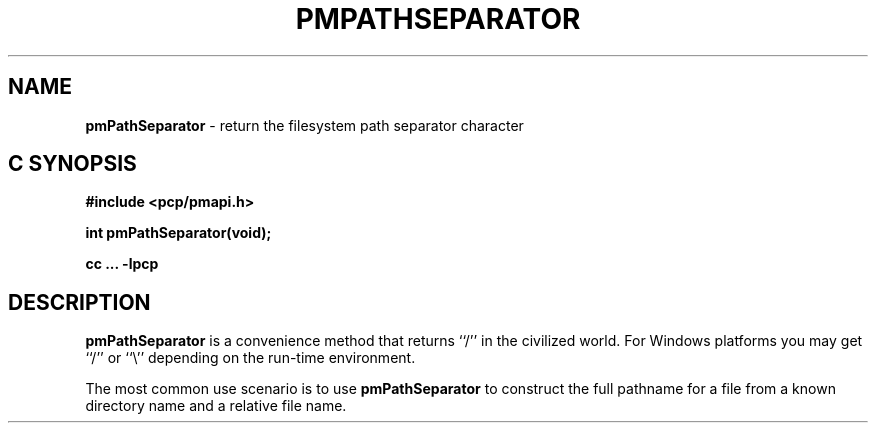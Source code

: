 '\"macro stdmacro
.\"
.\" Copyright (c) 2017 Ken McDonell.  All Rights Reserved.
.\"
.\" This program is free software; you can redistribute it and/or modify it
.\" under the terms of the GNU General Public License as published by the
.\" Free Software Foundation; either version 2 of the License, or (at your
.\" option) any later version.
.\"
.\" This program is distributed in the hope that it will be useful, but
.\" WITHOUT ANY WARRANTY; without even the implied warranty of MERCHANTABILITY
.\" or FITNESS FOR A PARTICULAR PURPOSE.  See the GNU General Public License
.\" for more details.
.\"
.\"
.TH PMPATHSEPARATOR 3 "PCP" "Performance Co-Pilot"
.SH NAME
\f3pmPathSeparator\f1 \- return the filesystem path separator character
.SH "C SYNOPSIS"
.ft 3
#include <pcp/pmapi.h>
.sp
int pmPathSeparator(void);
.sp
cc ... \-lpcp
.ft 1
.SH DESCRIPTION
.B pmPathSeparator
is a convenience method that returns ``/'' in  the civilized world.
For Windows platforms you may get ``/'' or ``\e'' depending on the
run-time environment.
.PP
The most common use scenario is to use
.B pmPathSeparator
to construct the full pathname for a file
from a known directory name and a relative
file name.
